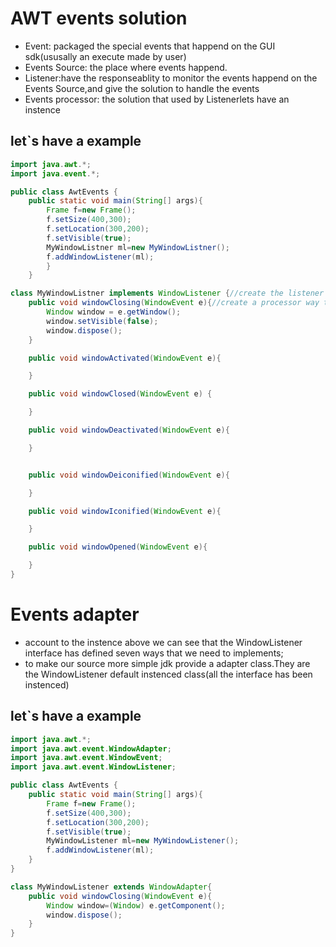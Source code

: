 * AWT events solution 
  - Event: packaged the special events that happend on the GUI sdk(ususally an execute made by user)
  - Events Source: the place where events happend.
  - Listener:have the responseablity to monitor the events happend on the Events Source,and give the solution to handle the events
  - Events processor: the solution that used by Listenerlets have an instence
** let`s have a example
	#+BEGIN_SRC java
	import java.awt.*;	
	import java.event.*;

	public class AwtEvents {
        public static void main(String[] args){
            Frame f=new Frame();
			f.setSize(400,300);
			f.setLocation(300,200);
			f.setVisible(true);
			MyWindowListner ml=new MyWindowListner();
			f.addWindowListener(ml);
		    }
		}

    class MyWindowListner implements WindowListener {//create the listener to monitor the events
	    public void windowClosing(WindowEvent e){//create a processor way to handle the events 
            Window window = e.getWindow();
			window.setVisible(false);
			window.dispose();
        }

        public void windowActivated(WindowEvent e){

		}

		public void windowClosed(WindowEvent e) {

		}
		
		public void windowDeactivated(WindowEvent e){
		
		}


		public void windowDeiconified(WindowEvent e){

		}

		public void windowIconified(WindowEvent e){
		
		}

		public void windowOpened(WindowEvent e){

		}
    }
	
	#+END_SRC
* Events adapter
  - account to the instence above we can see that the WindowListener interface has defined seven ways that we need to implements;
  - to make our source more simple jdk provide a adapter class.They are the WindowListener default instenced class(all the interface has been instenced)
** let`s have a example
    #+BEGIN_SRC java
	import java.awt.*;
	import java.awt.event.WindowAdapter;
	import java.awt.event.WindowEvent;
	import java.awt.event.WindowListener;
	
	public class AwtEvents {
        public static void main(String[] args){
            Frame f=new Frame();
			f.setSize(400,300);
			f.setLocation(300,200);
			f.setVisible(true);
			MyWindowListener ml=new MyWindowListener();
			f.addWindowListener(ml);
        }
	}

    class MyWindowListener extends WindowAdapter{
        public void windowClosing(WindowEvent e){
	        Window window=(Window) e.getComponent();
            window.dispose();
        }
	}
   #+END_SRC
